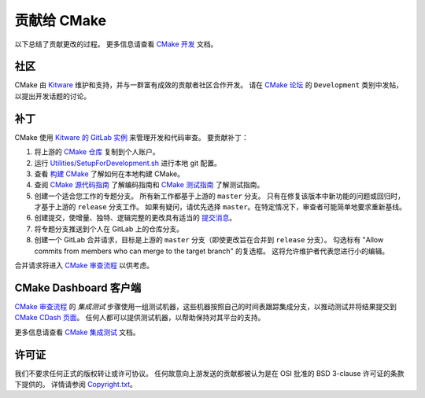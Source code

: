 贡献给 CMake
*********************

以下总结了贡献更改的过程。
更多信息请查看 `CMake 开发`_ 文档。

.. _`CMake 开发`: Help/dev/README.rst

社区
=========

CMake 由 `Kitware`_ 维护和支持，并与一群富有成效的贡献者社区合作开发。
请在 `CMake 论坛`_ 的 ``Development`` 类别中发帖，以提出开发话题的讨论。

.. _`Kitware`: https://www.kitware.com/cmake
.. _`CMake 论坛`: https://discourse.cmake.org

补丁
=======

CMake 使用 `Kitware 的 GitLab 实例`_ 来管理开发和代码审查。
要贡献补丁：

#. 将上游的 `CMake 仓库`_ 复制到个人账户。
#. 运行 `Utilities/SetupForDevelopment.sh`_ 进行本地 git 配置。
#. 查看 `构建 CMake`_ 了解如何在本地构建 CMake。
#. 查阅 `CMake 源代码指南`_ 了解编码指南和 `CMake 测试指南`_ 了解测试指南。
#. 创建一个适合您工作的专题分支。
   所有新工作都基于上游的 ``master`` 分支。
   只有在修复该版本中新功能的问题或回归时，才基于上游的 ``release`` 分支工作。
   如果有疑问，请优先选择 ``master``。在特定情况下，审查者可能简单地要求重新基线。
#. 创建提交，使增量、独特、逻辑完整的更改具有适当的 `提交消息`_。
#. 将专题分支推送到个人在 GitLab 上的仓库分支。
#. 创建一个 GitLab 合并请求，目标是上游的 ``master`` 分支（即使更改旨在合并到 ``release`` 分支）。
   勾选标有 "Allow commits from members who can merge to the target branch" 的复选框。
   这将允许维护者代表您进行小的编辑。

合并请求将进入 `CMake 审查流程`_ 以供考虑。

.. _`Kitware 的 GitLab 实例`: https://gitlab.kitware.com
.. _`CMake 仓库`: https://gitlab.kitware.com/cmake/cmake
.. _`Utilities/SetupForDevelopment.sh`: Utilities/SetupForDevelopment.sh
.. _`构建 CMake`: README.rst#building-cmake
.. _`CMake 源代码指南`: Help/dev/source.rst
.. _`CMake 测试指南`: Help/dev/testing.rst
.. _`提交消息`: Help/dev/review.rst#commit-messages
.. _`CMake 审查流程`: Help/dev/review.rst

CMake Dashboard 客户端
======================

`CMake 审查流程`_ 的 *集成测试* 步骤使用一组测试机器，这些机器按照自己的时间表跟踪集成分支，以推动测试并将结果提交到 `CMake CDash 页面`_。
任何人都可以提供测试机器，以帮助保持对其平台的支持。

更多信息请查看 `CMake 集成测试`_ 文档。

.. _`CMake CDash 页面`: https://open.cdash.org/index.php?project=CMake
.. _`CMake 集成测试`: Help/dev/integration-testing.rst

许可证
=======

我们不要求任何正式的版权转让或许可协议。
任何故意向上游发送的贡献都被认为是在 OSI 批准的 BSD 3-clause 许可证的条款下提供的。
详情请参阅 `Copyright.txt`_。

.. _`Copyright.txt`: Copyright.txt